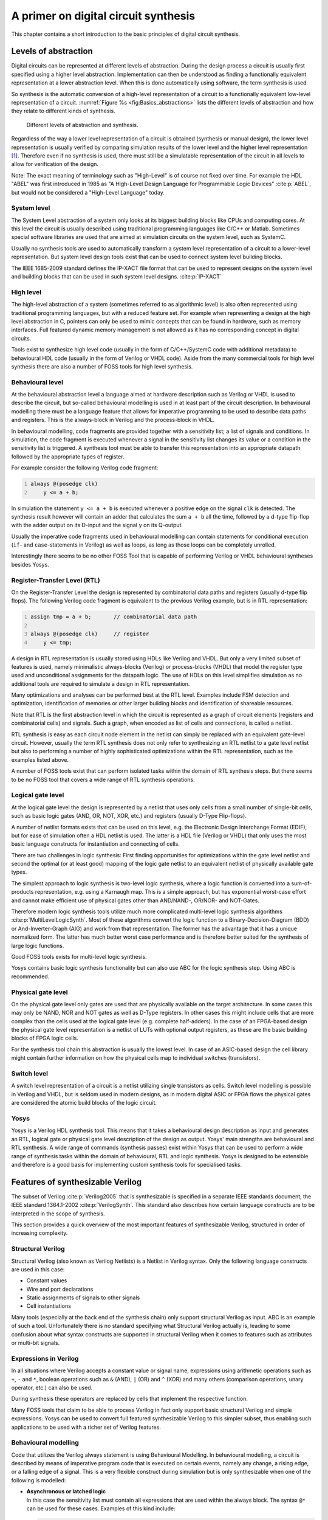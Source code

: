 .. role:: verilog(code)
	:language: Verilog

.. _chapter:basics:

A primer on digital circuit synthesis
=====================================

This chapter contains a short introduction to the basic principles of digital
circuit synthesis.

Levels of abstraction
---------------------

Digital circuits can be represented at different levels of abstraction. During
the design process a circuit is usually first specified using a higher level
abstraction. Implementation can then be understood as finding a functionally
equivalent representation at a lower abstraction level. When this is done
automatically using software, the term synthesis is used.

So synthesis is the automatic conversion of a high-level representation of a
circuit to a functionally equivalent low-level representation of a circuit.
:numref:`Figure %s <fig:Basics_abstractions>` lists the different levels of
abstraction and how they relate to different kinds of synthesis.

.. figure:: /_images/primer/basics_abstractions.*
	:class: width-helper invert-helper
	:name: fig:Basics_abstractions

	Different levels of abstraction and synthesis.

Regardless of the way a lower level representation of a circuit is obtained
(synthesis or manual design), the lower level representation is usually verified
by comparing simulation results of the lower level and the higher level
representation  [1]_. Therefore even if no synthesis is used, there must still
be a simulatable representation of the circuit in all levels to allow for
verification of the design.

Note: The exact meaning of terminology such as "High-Level" is of course not
fixed over time. For example the HDL "ABEL" was first introduced in 1985 as "A
High-Level Design Language for Programmable Logic Devices" :cite:p:`ABEL`, but
would not be considered a "High-Level Language" today.

System level
~~~~~~~~~~~~

The System Level abstraction of a system only looks at its biggest building
blocks like CPUs and computing cores. At this level the circuit is usually
described using traditional programming languages like C/C++ or Matlab.
Sometimes special software libraries are used that are aimed at simulation
circuits on the system level, such as SystemC.

Usually no synthesis tools are used to automatically transform a system level
representation of a circuit to a lower-level representation. But system level
design tools exist that can be used to connect system level building blocks.

The IEEE 1685-2009 standard defines the IP-XACT file format that can be used to
represent designs on the system level and building blocks that can be used in
such system level designs. :cite:p:`IP-XACT`

High level
~~~~~~~~~~

The high-level abstraction of a system (sometimes referred to as algorithmic
level) is also often represented using traditional programming languages, but
with a reduced feature set. For example when representing a design at the high
level abstraction in C, pointers can only be used to mimic concepts that can be
found in hardware, such as memory interfaces. Full featured dynamic memory
management is not allowed as it has no corresponding concept in digital
circuits.

Tools exist to synthesize high level code (usually in the form of C/C++/SystemC
code with additional metadata) to behavioural HDL code (usually in the form of
Verilog or VHDL code). Aside from the many commercial tools for high level
synthesis there are also a number of FOSS tools for high level synthesis.

Behavioural level
~~~~~~~~~~~~~~~~~

At the behavioural abstraction level a language aimed at hardware description
such as Verilog or VHDL is used to describe the circuit, but so-called
behavioural modelling is used in at least part of the circuit description. In
behavioural modelling there must be a language feature that allows for
imperative programming to be used to describe data paths and registers. This is
the always-block in Verilog and the process-block in VHDL.

In behavioural modelling, code fragments are provided together with a
sensitivity list; a list of signals and conditions. In simulation, the code
fragment is executed whenever a signal in the sensitivity list changes its value
or a condition in the sensitivity list is triggered. A synthesis tool must be
able to transfer this representation into an appropriate datapath followed by
the appropriate types of register.

For example consider the following Verilog code fragment:

.. code:: verilog
   :number-lines:

   always @(posedge clk)
       y <= a + b;

In simulation the statement ``y <= a + b`` is executed whenever a positive edge
on the signal ``clk`` is detected. The synthesis result however will contain an
adder that calculates the sum ``a + b`` all the time, followed by a d-type
flip-flop with the adder output on its D-input and the signal ``y`` on its
Q-output.

Usually the imperative code fragments used in behavioural modelling can contain
statements for conditional execution (``if``- and ``case``-statements in
Verilog) as well as loops, as long as those loops can be completely unrolled.

Interestingly there seems to be no other FOSS Tool that is capable of performing
Verilog or VHDL behavioural syntheses besides Yosys.

Register-Transfer Level (RTL)
~~~~~~~~~~~~~~~~~~~~~~~~~~~~~

On the Register-Transfer Level the design is represented by combinatorial data
paths and registers (usually d-type flip flops). The following Verilog code
fragment is equivalent to the previous Verilog example, but is in RTL
representation:

.. code:: verilog
   :number-lines:

   assign tmp = a + b;       // combinatorial data path

   always @(posedge clk)     // register
       y <= tmp;

A design in RTL representation is usually stored using HDLs like Verilog and
VHDL. But only a very limited subset of features is used, namely minimalistic
always-blocks (Verilog) or process-blocks (VHDL) that model the register type
used and unconditional assignments for the datapath logic. The use of HDLs on
this level simplifies simulation as no additional tools are required to simulate
a design in RTL representation.

Many optimizations and analyses can be performed best at the RTL level. Examples
include FSM detection and optimization, identification of memories or other
larger building blocks and identification of shareable resources.

Note that RTL is the first abstraction level in which the circuit is represented
as a graph of circuit elements (registers and combinatorial cells) and signals.
Such a graph, when encoded as list of cells and connections, is called a
netlist.

RTL synthesis is easy as each circuit node element in the netlist can simply be
replaced with an equivalent gate-level circuit. However, usually the term RTL
synthesis does not only refer to synthesizing an RTL netlist to a gate level
netlist but also to performing a number of highly sophisticated optimizations
within the RTL representation, such as the examples listed above.

A number of FOSS tools exist that can perform isolated tasks within the domain
of RTL synthesis steps. But there seems to be no FOSS tool that covers a wide
range of RTL synthesis operations.

Logical gate level
~~~~~~~~~~~~~~~~~~

At the logical gate level the design is represented by a netlist that uses only
cells from a small number of single-bit cells, such as basic logic gates (AND,
OR, NOT, XOR, etc.) and registers (usually D-Type Flip-flops).

A number of netlist formats exists that can be used on this level, e.g. the
Electronic Design Interchange Format (EDIF), but for ease of simulation often a
HDL netlist is used. The latter is a HDL file (Verilog or VHDL) that only uses
the most basic language constructs for instantiation and connecting of cells.

There are two challenges in logic synthesis: First finding opportunities for
optimizations within the gate level netlist and second the optimal (or at least
good) mapping of the logic gate netlist to an equivalent netlist of physically
available gate types.

The simplest approach to logic synthesis is two-level logic synthesis, where a
logic function is converted into a sum-of-products representation, e.g. using a
Karnaugh map. This is a simple approach, but has exponential worst-case effort
and cannot make efficient use of physical gates other than AND/NAND-, OR/NOR-
and NOT-Gates.

Therefore modern logic synthesis tools utilize much more complicated multi-level
logic synthesis algorithms :cite:p:`MultiLevelLogicSynth`. Most of these
algorithms convert the logic function to a Binary-Decision-Diagram (BDD) or
And-Inverter-Graph (AIG) and work from that representation. The former has the
advantage that it has a unique normalized form. The latter has much better worst
case performance and is therefore better suited for the synthesis of large logic
functions.

Good FOSS tools exists for multi-level logic synthesis.

Yosys contains basic logic synthesis functionality but can also use ABC for the
logic synthesis step. Using ABC is recommended.

Physical gate level
~~~~~~~~~~~~~~~~~~~

On the physical gate level only gates are used that are physically available on
the target architecture. In some cases this may only be NAND, NOR and NOT gates
as well as D-Type registers. In other cases this might include cells that are
more complex than the cells used at the logical gate level (e.g. complete
half-adders). In the case of an FPGA-based design the physical gate level
representation is a netlist of LUTs with optional output registers, as these are
the basic building blocks of FPGA logic cells.

For the synthesis tool chain this abstraction is usually the lowest level. In
case of an ASIC-based design the cell library might contain further information
on how the physical cells map to individual switches (transistors).

Switch level
~~~~~~~~~~~~

A switch level representation of a circuit is a netlist utilizing single
transistors as cells. Switch level modelling is possible in Verilog and VHDL,
but is seldom used in modern designs, as in modern digital ASIC or FPGA flows
the physical gates are considered the atomic build blocks of the logic circuit.

Yosys
~~~~~

Yosys is a Verilog HDL synthesis tool. This means that it takes a behavioural
design description as input and generates an RTL, logical gate or physical gate
level description of the design as output. Yosys' main strengths are behavioural
and RTL synthesis. A wide range of commands (synthesis passes) exist within
Yosys that can be used to perform a wide range of synthesis tasks within the
domain of behavioural, RTL and logic synthesis. Yosys is designed to be
extensible and therefore is a good basis for implementing custom synthesis tools
for specialised tasks.

Features of synthesizable Verilog
---------------------------------

The subset of Verilog :cite:p:`Verilog2005` that is synthesizable is specified
in a separate IEEE standards document, the IEEE standard 1364.1-2002
:cite:p:`VerilogSynth`. This standard also describes how certain language
constructs are to be interpreted in the scope of synthesis.

This section provides a quick overview of the most important features of
synthesizable Verilog, structured in order of increasing complexity.

Structural Verilog
~~~~~~~~~~~~~~~~~~

Structural Verilog (also known as Verilog Netlists) is a Netlist in Verilog
syntax. Only the following language constructs are used in this
case:

-  Constant values
-  Wire and port declarations
-  Static assignments of signals to other signals
-  Cell instantiations

Many tools (especially at the back end of the synthesis chain) only support
structural Verilog as input. ABC is an example of such a tool. Unfortunately
there is no standard specifying what Structural Verilog actually is, leading to
some confusion about what syntax constructs are supported in structural Verilog
when it comes to features such as attributes or multi-bit signals.

Expressions in Verilog
~~~~~~~~~~~~~~~~~~~~~~

In all situations where Verilog accepts a constant value or signal name,
expressions using arithmetic operations such as ``+``, ``-`` and ``*``, boolean
operations such as ``&`` (AND), ``|`` (OR) and ``^`` (XOR) and many others
(comparison operations, unary operator, etc.) can also be used.

During synthesis these operators are replaced by cells that implement the
respective function.

Many FOSS tools that claim to be able to process Verilog in fact only support
basic structural Verilog and simple expressions. Yosys can be used to convert
full featured synthesizable Verilog to this simpler subset, thus enabling such
applications to be used with a richer set of Verilog features.

Behavioural modelling
~~~~~~~~~~~~~~~~~~~~~

Code that utilizes the Verilog always statement is using Behavioural Modelling.
In behavioural modelling, a circuit is described by means of imperative program
code that is executed on certain events, namely any change, a rising edge, or a
falling edge of a signal. This is a very flexible construct during simulation
but is only synthesizable when one
of the following is modelled:

-  | **Asynchronous or latched logic**
   | In this case the sensitivity list must contain all expressions that
     are used within the always block. The syntax ``@*`` can be used for
     these cases. Examples of this kind include:

   .. code:: verilog
      :number-lines:

      // asynchronous
      always @* begin
          if (add_mode)
              y <= a + b;
          else
              y <= a - b;
      end

      // latched
      always @* begin
          if (!hold)
              y <= a + b;
      end

   Note that latched logic is often considered bad style and in many
   cases just the result of sloppy HDL design. Therefore many synthesis
   tools generate warnings whenever latched logic is generated.

-  | **Synchronous logic (with optional synchronous reset)**
   | This is logic with d-type flip-flops on the output. In this case
     the sensitivity list must only contain the respective clock edge.
     Example:

   .. code:: verilog
      :number-lines:

      // counter with synchronous reset
      always @(posedge clk) begin
          if (reset)
              y <= 0;
          else
              y <= y + 1;
      end

-  | **Synchronous logic with asynchronous reset**
   | This is logic with d-type flip-flops with asynchronous resets on
     the output. In this case the sensitivity list must only contain the
     respective clock and reset edges. The values assigned in the reset
     branch must be constant. Example:

   .. code:: verilog
      :number-lines:

      // counter with asynchronous reset
      always @(posedge clk, posedge reset) begin
          if (reset)
              y <= 0;
          else
              y <= y + 1;
      end

Many synthesis tools support a wider subset of flip-flops that can be modelled
using always-statements (including Yosys). But only the ones listed above are
covered by the Verilog synthesis standard and when writing new designs one
should limit herself or himself to these cases.

In behavioural modelling, blocking assignments (=) and non-blocking assignments
(<=) can be used. The concept of blocking vs. non-blocking assignment is one of
the most misunderstood constructs in Verilog :cite:p:`Cummings00`.

The blocking assignment behaves exactly like an assignment in any imperative
programming language, while with the non-blocking assignment the right hand side
of the assignment is evaluated immediately but the actual update of the left
hand side register is delayed until the end of the time-step. For example the
Verilog code ``a <= b; b <= a;`` exchanges the values of the two registers.


Functions and tasks
~~~~~~~~~~~~~~~~~~~

Verilog supports Functions and Tasks to bundle statements that are used in
multiple places (similar to Procedures in imperative programming). Both
constructs can be implemented easily by substituting the function/task-call with
the body of the function or task.

Conditionals, loops and generate-statements
~~~~~~~~~~~~~~~~~~~~~~~~~~~~~~~~~~~~~~~~~~~

Verilog supports ``if-else``-statements and ``for``-loops inside
``always``-statements.

It also supports both features in ``generate``-statements on the module level.
This can be used to selectively enable or disable parts of the module based on
the module parameters (``if-else``) or to generate a set of similar subcircuits
(``for``).

While the ``if-else``-statement inside an always-block is part of behavioural
modelling, the three other cases are (at least for a synthesis tool) part of a
built-in macro processor. Therefore it must be possible for the synthesis tool
to completely unroll all loops and evaluate the condition in all
``if-else``-statement in ``generate``-statements using const-folding..

Arrays and memories
~~~~~~~~~~~~~~~~~~~

Verilog supports arrays. This is in general a synthesizable language feature. In
most cases arrays can be synthesized by generating addressable memories.
However, when complex or asynchronous access patterns are used, it is not
possible to model an array as memory. In these cases the array must be modelled
using individual signals for each word and all accesses to the array must be
implemented using large multiplexers.

In some cases it would be possible to model an array using memories, but it is
not desired. Consider the following delay circuit:

.. code:: verilog
   :number-lines:

   module (clk, in_data, out_data);

   parameter BITS = 8;
   parameter STAGES = 4;

   input clk;
   input [BITS-1:0] in_data;
   output [BITS-1:0] out_data;
   reg [BITS-1:0] ffs [STAGES-1:0];

   integer i;
   always @(posedge clk) begin
       ffs[0] <= in_data;
       for (i = 1; i < STAGES; i = i+1)
           ffs[i] <= ffs[i-1];
   end

   assign out_data = ffs[STAGES-1];

   endmodule

This could be implemented using an addressable memory with STAGES input and
output ports. A better implementation would be to use a simple chain of
flip-flops (a so-called shift register). This better implementation can either
be obtained by first creating a memory-based implementation and then optimizing
it based on the static address signals for all ports or directly identifying
such situations in the language front end and converting all memory accesses to
direct accesses to the correct signals.

Challenges in digital circuit synthesis
---------------------------------------

This section summarizes the most important challenges in digital circuit
synthesis. Tools can be characterized by how well they address these topics.

Standards compliance
~~~~~~~~~~~~~~~~~~~~

The most important challenge is compliance with the HDL standards in question
(in case of Verilog the IEEE Standards 1364.1-2002 and 1364-2005). This can be
broken down in two items:

-  Completeness of implementation of the standard
-  Correctness of implementation of the standard

Completeness is mostly important to guarantee compatibility with existing HDL
code. Once a design has been verified and tested, HDL designers are very
reluctant regarding changes to the design, even if it is only about a few minor
changes to work around a missing feature in a new synthesis tool.

Correctness is crucial. In some areas this is obvious (such as correct synthesis
of basic behavioural models). But it is also crucial for the areas that concern
minor details of the standard, such as the exact rules for handling signed
expressions, even when the HDL code does not target different synthesis tools.
This is because (unlike software source code that is only processed by
compilers), in most design flows HDL code is not only processed by the synthesis
tool but also by one or more simulators and sometimes even a formal verification
tool. It is key for this verification process that all these tools use the same
interpretation for the HDL code.

Optimizations
~~~~~~~~~~~~~

Generally it is hard to give a one-dimensional description of how well a
synthesis tool optimizes the design. First of all because not all optimizations
are applicable to all designs and all synthesis tasks. Some optimizations work
(best) on a coarse-grained level (with complex cells such as adders or
multipliers) and others work (best) on a fine-grained level (single bit gates).
Some optimizations target area and others target speed. Some work well on large
designs while others don't scale well and can only be applied to small designs.

A good tool is capable of applying a wide range of optimizations at different
levels of abstraction and gives the designer control over which optimizations
are performed (or skipped) and what the optimization goals are.

Technology mapping
~~~~~~~~~~~~~~~~~~

Technology mapping is the process of converting the design into a netlist of
cells that are available in the target architecture. In an ASIC flow this might
be the process-specific cell library provided by the fab. In an FPGA flow this
might be LUT cells as well as special function units such as dedicated
multipliers. In a coarse-grain flow this might even be more complex special
function units.

An open and vendor independent tool is especially of interest if it supports a
wide range of different types of target architectures.

Script-based synthesis flows
----------------------------

A digital design is usually started by implementing a high-level or system-level
simulation of the desired function. This description is then manually
transformed (or re-implemented) into a synthesizable lower-level description
(usually at the behavioural level) and the equivalence of the two
representations is verified by simulating both and comparing the simulation
results.

Then the synthesizable description is transformed to lower-level representations
using a series of tools and the results are again verified using simulation.
This process is illustrated in :numref:`Fig. %s <fig:Basics_flow>`.

.. figure:: /_images/primer/basics_flow.*
	:class: width-helper invert-helper
	:name: fig:Basics_flow

	Typical design flow.  Green boxes represent manually created models.
	Orange boxes represent models generated by synthesis tools.


In this example the System Level Model and the Behavioural Model are both
manually written design files. After the equivalence of system level model and
behavioural model has been verified, the lower level representations of the
design can be generated using synthesis tools. Finally the RTL Model and the
Gate-Level Model are verified and the design process is finished.

However, in any real-world design effort there will be multiple iterations for
this design process. The reason for this can be the late change of a design
requirement or the fact that the analysis of a low-abstraction model
(e.g. gate-level timing analysis) revealed that a design change is required in
order to meet the design requirements (e.g. maximum possible clock speed).

Whenever the behavioural model or the system level model is changed their
equivalence must be re-verified by re-running the simulations and comparing the
results. Whenever the behavioural model is changed the synthesis must be re-run
and the synthesis results must be re-verified.

In order to guarantee reproducibility it is important to be able to re-run all
automatic steps in a design project with a fixed set of settings easily. Because
of this, usually all programs used in a synthesis flow can be controlled using
scripts. This means that all functions are available via text commands. When
such a tool provides a GUI, this is complementary to, and not instead of, a
command line interface.

Usually a synthesis flow in an UNIX/Linux environment would be controlled by a
shell script that calls all required tools (synthesis and
simulation/verification in this example) in the correct order. Each of these
tools would be called with a script file containing commands for the respective
tool. All settings required for the tool would be provided by these script files
so that no manual interaction would be necessary. These script files are
considered design sources and should be kept under version control just like the
source code of the system level and the behavioural model.

Methods from compiler design
----------------------------

Some parts of synthesis tools involve problem domains that are traditionally
known from compiler design. This section addresses some of these domains.

Lexing and parsing
~~~~~~~~~~~~~~~~~~

The best known concepts from compiler design are probably lexing and parsing.
These are two methods that together can be used to process complex computer
languages easily. :cite:p:`Dragonbook`

A lexer consumes single characters from the input and generates a stream of
lexical tokens that consist of a type and a value. For example the Verilog input
:verilog:`assign foo = bar + 42;` might be translated by the lexer to the list
of lexical tokens given in :numref:`Tab. %s <tab:Basics_tokens>`.

.. table:: Exemplary token list for the statement :verilog:`assign foo = bar + 42;`
	:name: tab:Basics_tokens

	============== ===============
	Token-Type     Token-Value
	============== ===============
	TOK_ASSIGN     \-
	TOK_IDENTIFIER "foo"
	TOK_EQ         \-
	TOK_IDENTIFIER "bar"
	TOK_PLUS       \-
	TOK_NUMBER     42
	TOK_SEMICOLON  \-
	============== ===============

The lexer is usually generated by a lexer generator (e.g. flex) from a
description file that is using regular expressions to specify the text pattern
that should match the individual tokens.

The lexer is also responsible for skipping ignored characters (such as
whitespace outside string constants and comments in the case of Verilog) and
converting the original text snippet to a token value.

Note that individual keywords use different token types (instead of a keyword
type with different token values). This is because the parser usually can only
use the Token-Type to make a decision on the grammatical role of a token.

The parser then transforms the list of tokens into a parse tree that closely
resembles the productions from the computer languages grammar. As the lexer, the
parser is also typically generated by a code generator (e.g. bison) from a
grammar description in Backus-Naur Form (BNF).

Let's consider the following BNF (in Bison syntax):

.. code:: none
   :number-lines:

   assign_stmt: TOK_ASSIGN TOK_IDENTIFIER TOK_EQ expr TOK_SEMICOLON;
   expr: TOK_IDENTIFIER | TOK_NUMBER | expr TOK_PLUS expr;

.. figure:: /_images/primer/basics_parsetree.*
	:class: width-helper invert-helper
	:name: fig:Basics_parsetree

	Example parse tree for the Verilog expression 
	:verilog:`assign foo = bar + 42;`

The parser converts the token list to the parse tree in :numref:`Fig. %s
<fig:Basics_parsetree>`. Note that the parse tree never actually exists as a
whole as data structure in memory. Instead the parser calls user-specified code
snippets (so-called reduce-functions) for all inner nodes of the parse tree in
depth-first order.

In some very simple applications (e.g. code generation for stack machines) it is
possible to perform the task at hand directly in the reduce functions. But
usually the reduce functions are only used to build an in-memory data structure
with the relevant information from the parse tree. This data structure is called
an abstract syntax tree (AST).

The exact format for the abstract syntax tree is application specific (while the
format of the parse tree and token list are mostly dictated by the grammar of
the language at hand). :numref:`Figure %s <fig:Basics_ast>` illustrates what an
AST for the parse tree in :numref:`Fig. %s <fig:Basics_parsetree>` could look
like.

Usually the AST is then converted into yet another representation that is more
suitable for further processing. In compilers this is often an assembler-like
three-address-code intermediate representation. :cite:p:`Dragonbook`

.. figure:: /_images/primer/basics_ast.*
	:class: width-helper invert-helper
	:name: fig:Basics_ast

	Example abstract syntax tree for the Verilog expression 
	:verilog:`assign foo = bar + 42;`


Multi-pass compilation
~~~~~~~~~~~~~~~~~~~~~~

Complex problems are often best solved when split up into smaller problems. This
is certainly true for compilers as well as for synthesis tools. The components
responsible for solving the smaller problems can be connected in two different
ways: through Single-Pass Pipelining and by using Multiple Passes.

Traditionally a parser and lexer are connected using the pipelined approach: The
lexer provides a function that is called by the parser. This function reads data
from the input until a complete lexical token has been read. Then this token is
returned to the parser. So the lexer does not first generate a complete list of
lexical tokens and then pass it to the parser. Instead they run concurrently and
the parser can consume tokens as the lexer produces them.

The single-pass pipelining approach has the advantage of lower memory footprint
(at no time must the complete design be kept in memory) but has the disadvantage
of tighter coupling between the interacting components.

Therefore single-pass pipelining should only be used when the lower memory
footprint is required or the components are also conceptually tightly coupled.
The latter certainly is the case for a parser and its lexer. But when data is
passed between two conceptually loosely coupled components it is often
beneficial to use a multi-pass approach.

In the multi-pass approach the first component processes all the data and the
result is stored in a in-memory data structure. Then the second component is
called with this data. This reduces complexity, as only one component is running
at a time. It also improves flexibility as components can be exchanged easier.

Most modern compilers are multi-pass compilers.

Static Single Assignment (SSA) form
~~~~~~~~~~~~~~~~~~~~~~~~~~~~~~~~~~~

In imperative programming (and behavioural HDL design) it is possible to assign
the same variable multiple times. This can either mean that the variable is
independently used in two different contexts or that the final value of the
variable depends on a condition.

The following examples show C code in which one variable is used independently
in two different contexts:

.. code:: c++
   :number-lines:

   void demo1()
   {
       int a = 1;
       printf("%d\n", a);

       a = 2;
       printf("%d\n", a);
   }

.. code:: c++

   void demo1()
   {
       int a = 1;
       printf("%d\n", a);

       int b = 2;
       printf("%d\n", b);
   }

.. code:: c++
   :number-lines:

   void demo2(bool foo)
   {
       int a;
       if (foo) {
           a = 23;
           printf("%d\n", a);
       } else {
           a = 42;
           printf("%d\n", a);
       }
   }

.. code:: c++

   void demo2(bool foo)
   {
       int a, b;
       if (foo) {
           a = 23;
           printf("%d\n", a);
       } else {
           b = 42;
           printf("%d\n", b);
       }
   }

In both examples the left version (only variable ``a``) and the right version
(variables ``a`` and ``b``) are equivalent. Therefore it is desired for further
processing to bring the code in an equivalent form for both cases.

In the following example the variable is assigned twice but it cannot be easily
replaced by two variables:

.. code:: c++

   void demo3(bool foo)
   {
       int a = 23
       if (foo)
           a = 42;
       printf("%d\n", a);
   }

Static single assignment (SSA) form is a representation of imperative code that
uses identical representations for the left and right version of demos 1 and 2,
but can still represent demo 3. In SSA form each assignment assigns a new
variable (usually written with an index). But it also introduces a special
:math:`\Phi`-function to merge the different instances of a variable when
needed. In C-pseudo-code the demo 3 would be written as follows using SSA from:

.. code:: c++

   void demo3(bool foo)
   {
       int a_1, a_2, a_3;
       a_1 = 23
       if (foo)
           a_2 = 42;
       a_3 = phi(a_1, a_2);
       printf("%d\n", a_3);
   }

The :math:`\Phi`-function is usually interpreted as "these variables must be
stored in the same memory location" during code generation. Most modern
compilers for imperative languages such as C/C++ use SSA form for at least some
of its passes as it is very easy to manipulate and analyse.

.. [1]
   In recent years formal equivalence checking also became an important
   verification method for validating RTL and lower abstraction
   representation of the design.
